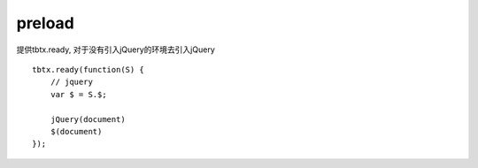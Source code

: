 preload
===============

提供tbtx.ready, 对于没有引入jQuery的环境去引入jQuery

::

    tbtx.ready(function(S) {
        // jquery
        var $ = S.$;

        jQuery(document)
        $(document)
    });
